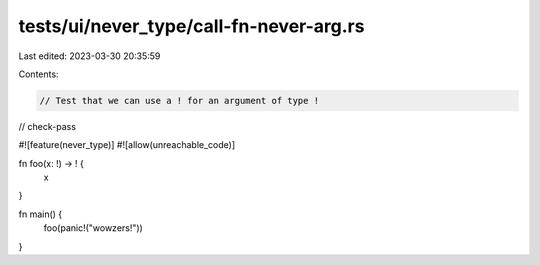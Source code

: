tests/ui/never_type/call-fn-never-arg.rs
========================================

Last edited: 2023-03-30 20:35:59

Contents:

.. code-block:: rs

    // Test that we can use a ! for an argument of type !

// check-pass

#![feature(never_type)]
#![allow(unreachable_code)]

fn foo(x: !) -> ! {
    x
}

fn main() {
    foo(panic!("wowzers!"))
}



